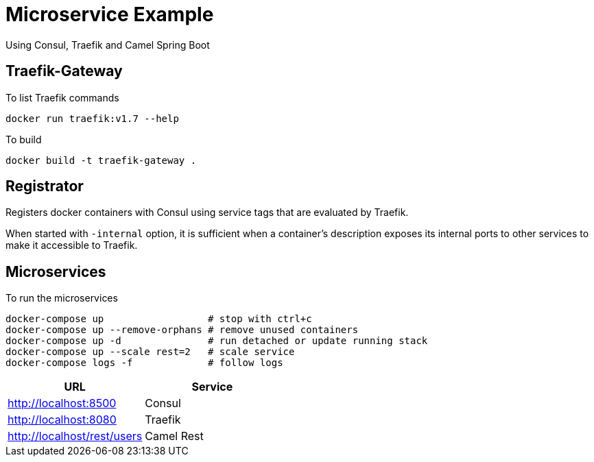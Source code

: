= Microservice Example

Using Consul, Traefik and Camel Spring Boot

== Traefik-Gateway

To list Traefik commands

    docker run traefik:v1.7 --help

To build

    docker build -t traefik-gateway .

== Registrator

Registers docker containers with Consul using service tags that are evaluated by Traefik.

When started with `-internal` option, it is sufficient when a container's description exposes its internal ports to other services to make it accessible to Traefik.

== Microservices

To run the microservices

    docker-compose up                  # stop with ctrl+c
    docker-compose up --remove-orphans # remove unused containers
    docker-compose up -d               # run detached or update running stack
    docker-compose up --scale rest=2   # scale service
    docker-compose logs -f             # follow logs

|===
|URL |Service

|http://localhost:8500
|Consul

|http://localhost:8080
|Traefik

|http://localhost/rest/users
|Camel Rest

|===
